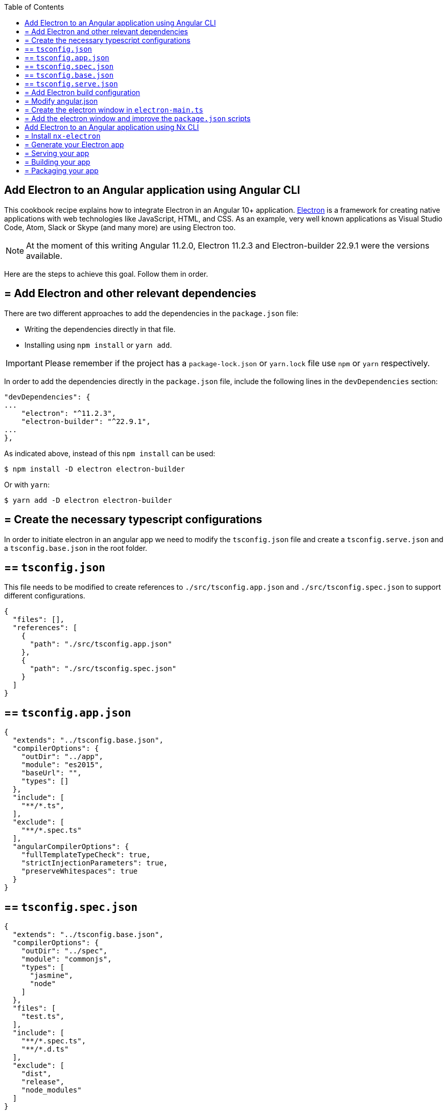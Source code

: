 :toc: macro

ifdef::env-github[]
:tip-caption: :bulb:
:note-caption: :information_source:
:important-caption: :heavy_exclamation_mark:
:caution-caption: :fire:
:warning-caption: :warning:
endif::[]

toc::[]
:idprefix:
:idseparator: -
:reproducible:
:source-highlighter: rouge
:listing-caption: Listing

==  Add Electron to an Angular application using Angular CLI
This cookbook recipe explains how to integrate Electron in an Angular 10+ application. https://electronjs.org/[Electron] is a framework for creating native applications with web technologies like JavaScript, HTML, and CSS. As an example, very well known applications as Visual Studio Code, Atom, Slack or Skype (and many more) are using Electron too. 

NOTE: At the moment of this writing Angular 11.2.0, Electron 11.2.3 and Electron-builder 22.9.1 were the versions available. 

Here are the steps to achieve this goal. Follow them in order. 

== = Add Electron and other relevant dependencies
There are two different approaches to add the dependencies in the `package.json` file: 

* Writing the dependencies directly in that file.
* Installing using `npm install` or `yarn add`. 

IMPORTANT: Please remember if the project has a `package-lock.json` or `yarn.lock` file use `npm` or `yarn` respectively.

In order to add the dependencies directly in the `package.json` file, include the following lines in the `devDependencies` section:

[source, json]
----
"devDependencies": {
...
    "electron": "^11.2.3",
    "electron-builder": "^22.9.1",
...
},
----

As indicated above, instead of this `npm install` can be used:

[source, bash]
----
$ npm install -D electron electron-builder
----

Or with `yarn`:

[source, bash]
----
$ yarn add -D electron electron-builder
----

== = Create the necessary typescript configurations

In order to initiate electron in an angular app we need to modify the `tsconfig.json` file and create a `tsconfig.serve.json` and a `tsconfig.base.json` in the root folder.

== ==  `tsconfig.json`

This file needs to be modified to create references to `./src/tsconfig.app.json` and `./src/tsconfig.spec.json` to support different configurations.

[source,json]
----
{
  "files": [],
  "references": [
    {
      "path": "./src/tsconfig.app.json"
    },
    {
      "path": "./src/tsconfig.spec.json"
    }
  ]
}
----

== ==  `tsconfig.app.json`

[source,json]
----
{
  "extends": "../tsconfig.base.json",
  "compilerOptions": {
    "outDir": "../app",
    "module": "es2015",
    "baseUrl": "",
    "types": []
  },
  "include": [
    "**/*.ts",
  ],
  "exclude": [
    "**/*.spec.ts"
  ],
  "angularCompilerOptions": {
    "fullTemplateTypeCheck": true,
    "strictInjectionParameters": true,
    "preserveWhitespaces": true
  }
}
----

== ==  `tsconfig.spec.json`

[source,json]
----
{
  "extends": "../tsconfig.base.json",
  "compilerOptions": {
    "outDir": "../spec",
    "module": "commonjs",
    "types": [
      "jasmine",
      "node"
    ]
  },
  "files": [
    "test.ts",
  ],
  "include": [
    "**/*.spec.ts",
    "**/*.d.ts"
  ],
  "exclude": [
    "dist",
    "release",
    "node_modules"
  ]
}
----

== ==  `tsconfig.base.json`

This is shared between `tsconfig.app.json` and `tsconfig.spec.json` and it will be extended on each config file.

[source, json]
----
{
  "compileOnSave": false,
  "compilerOptions": {
    "outDir": "./dist",
    "sourceMap": true,
    "declaration": false,
    "moduleResolution": "node",
    "emitDecoratorMetadata": true,
    "experimentalDecorators": true,
    "target": "es5",
    "typeRoots": [
      "node_modules/@types"
    ],
    "lib": [
      "es2017",
      "es2016",
      "es2015",
      "dom"
    ]
  },
  "files": [
    "electron-main.ts"
    "src/polyfills.ts"
  ],
  "include": [
    "src/**/*.d.ts"
  ],
  "exclude": [
    "node_modules"
  ]
}
----

== ==  `tsconfig.serve.json`

In the root, `tsconfig.serve.json` needs to be created. This typescript config file is going to be used when we serve electron:

[source, json]
----
{
  "compilerOptions": {
    "outDir": ".",
    "sourceMap": true,
    "declaration": false,
    "moduleResolution": "node",
    "emitDecoratorMetadata": true,
    "experimentalDecorators": true,
    "target": "es5",
    "typeRoots": [
      "node_modules/@types"
    ],
    "lib": [
      "es2017",
      "dom"
    ]
  },
  "include": [
    "electron-main.ts"
  ],
  "exclude": [
    "node_modules",
    "**/*.spec.ts"
  ]
} 
----

== = Add Electron build configuration

In order to configure electron builds properly we need to create a new json on our application, let's call it electron-builder.json. For more information and fine tuning please refer to the https://www.electron.build/configuration/configuration[Electron Builder official documentation].

The contents of the file will be something similar to the following:

[source, json]
----
{
  "productName": "devon4ngElectron",
  "directories":{
    "output": "./builder-release"
  },
  "win": {
    "icon": "dist/assets/icons",
    "target": [
      "portable"
    ]
  },
  "mac": {
    "icon": "dist/assets/icons",
    "target": [
      "dmg"
    ]
  },
  "linux": {
    "icon": "dist/assets/icons",
    "target": [
      "AppImage"
    ]
  }
}
----

There are two important things in this files:
  
  1. "output": this is where electron builder is going to build our application

  2. "icon": in every OS possible there is an icon parameter, the route to the icon folder that will be created after building with angular needs to be used here. This will make it so the electron builder can find the icons and build.

== = Modify angular.json

`angular.json` has to to be modified so the project is build inside _/dist_ without an intermediate folder.

[source,json]
----
{
  "architect": {
    "build": {
      "outputPath": "dist"
    }
  }
}
----

== = Create the electron window in `electron-main.ts`

In order to use electron, a file needs to be created at the root of the application (`main.ts`). This file will create a window with different settings checking if we are using `--serve` as an argument:

[source,TypeScript]
----
import { app, BrowserWindow } from 'electron';
import * as path from 'path';
import * as url from 'url';

let win: any;
const args: any = process.argv.slice(1);
const serve: any = args.some((val) => val == = '--serve');

const createWindow:any = ()=>{
  // Create the browser window.
  win = new BrowserWindow({
    fullscreen: true,
    webPreferences: {
      nodeIntegration: true,
    }
  });

  if (serve) {
    require('electron-reload')(__dirname, {
      electron: require(`${__dirname}/node_modules/electron`)
    });
    win.loadURL('http://localhost:4200');
  } else {
    win.loadURL(
      url.format({
        pathname: path.join(__dirname, 'dist/index.html'),
        protocol: 'file:',
        slashes: true
      })
    );
  }

  if (serve) {
    win.webContents.openDevTools();
  }

  // Emitted when the window is closed.
  win.on('closed', () => {
    // Dereference the window object, usually you would store window
    // in an array if your app supports multi windows, this is the time
    // when you should delete the corresponding element.
    // tslint:disable-next-line:no-null-keyword
    win = null;
  });
}

try {
  // This method will be called when Electron has finished
  // initialization and is ready to create browser windows.
  // Some APIs can only be used after this event occurs.
  app.on('ready', createWindow);

   // Quit when all windows are closed.
  app.on('window-all-closed', () => {
    // On OS X it is common for applications and their menu bar
    // to stay active until the user quits explicitly with Cmd + Q
    if (process.platform !==  'darwin') {
      app.quit();
    }
  });

   app.on('activate', () => {
    // On OS X it's common to re-create a window in the app when the
    // dock icon is clicked and there are no other windows open.
    if (win == = null) {
      createWindow();
    }
  });
} catch (e) {
  // Catch Error
  // throw e;
}
----

== = Add the electron window and improve the `package.json` scripts

Inside `package.json` the electron window that will be transformed to `electron-main.js` when building needs to be added.

[source,json]
----
{
  ....
  "main": "electron-main.js",
  "scripts": {...}
  ....
}
----

The `scripts` section in the `package.json` can be improved to avoid running too verbose commands. As a very complete example we can take a look to the My Thai Star's `scripts` section and copy the lines useful in your project. In any case, at least we recommend to add the following lines: 

[source,json]
----
  "scripts": {
    "ng": "ng",
    "start": "ng serve",
    "build": "ng build",
    "test": "ng test",
    "lint": "ng lint",
    "e2e": "ng e2e",
    "electron:tsc": "tsc -p tsconfig.serve.json", 
    "electron:run": "npm run electron:tsc && ng build --base-href ./ && npx electron .", 
    "electron:serve": "npm run electron:tsc && npx electron . --serve", 
    "electron:pack": "npm run electron:tsc && electron-builder --dir --config electron-builder.json", 
    "electron:build": "npm run electron:tsc && electron-builder --config electron-builder.json build" 
  },
----

The `electron:` scripts do the following:

- `electron:tsc`: Compiles electron TS files.
- `electron:run`: Serves Angular app and runs electron.
- `electron:serve`: Serves electron with an already running angular app (i.e. a `ng serve` command running on another terminal).
- `electron:pack`: Packs electron app.
- `electron:build`: Builds electron app.

==  Add Electron to an Angular application using Nx CLI

Creating an Electron app is very easy and straight-forward if you are using Nx CLI. As a pre-requisite, you should already have an application in your Nx workspace which you want to run as a front-end in your Electron app. (You can follow https://github.com/devonfw/devon4ng/wiki/guide-creating-angular-app-with-nx-cli[this guide] if you want to get started with Nx).

Follow the steps below to develop an Electron app in your Nx workspace:

== = Install `nx-electron`

Install `nx-electron` using the command:
```
  npm install -D nx-electron
```
This will add the packages `electron` and `nx-electron` as dev dependencies to your Nx workspace. This will help us generate our Electron app in the next step.

== = Generate your Electron app

Once you have installed `nx-electron`, you can generate your electron app using the command:
```
  nx g nx-electron:app <electron-app-name> --frontendProject=<frontend-app-name>
```

And that is it! You have generated your Electron app already. All the configuration files (`tsconfig.*`) are generated for you under <electron-app-name> in your Nx workspace.

== = Serving your app

You can use this command to serve your Electron app:

```
  nx run-many --target=serve --projects=<frontend-app-name>,<electron-app-name> --parallel
```

If you see a blank application, it is because the Electron app was served before the front-end was served. To avoid this, you can serve the front-end and back-end separately, (that is, serve the back-end only after the front-end is served).

== = Building your app

The command for building your Electron app in Nx is similar to the `serve` command above, you only change the target from `serve` to `build`:

```
  nx run-many --target=build --projects=<frontend-app-name>,<electron-app-name> --parallel
```

== = Packaging your app

Make sure you have build your app before you try to package it using the following command:

```
  nx run <electron-app-name>:package [--options]
```
The options that can be passed can be found https://github.com/bennymeg/nx-electron/blob/master/src/builders/package/schema.json[here].


You can find a working example of an Electron app in https://github.com/devonfw-sample/devon4ts-samples/tree/master/apps/angular-electron-test[devon4ts-samples].